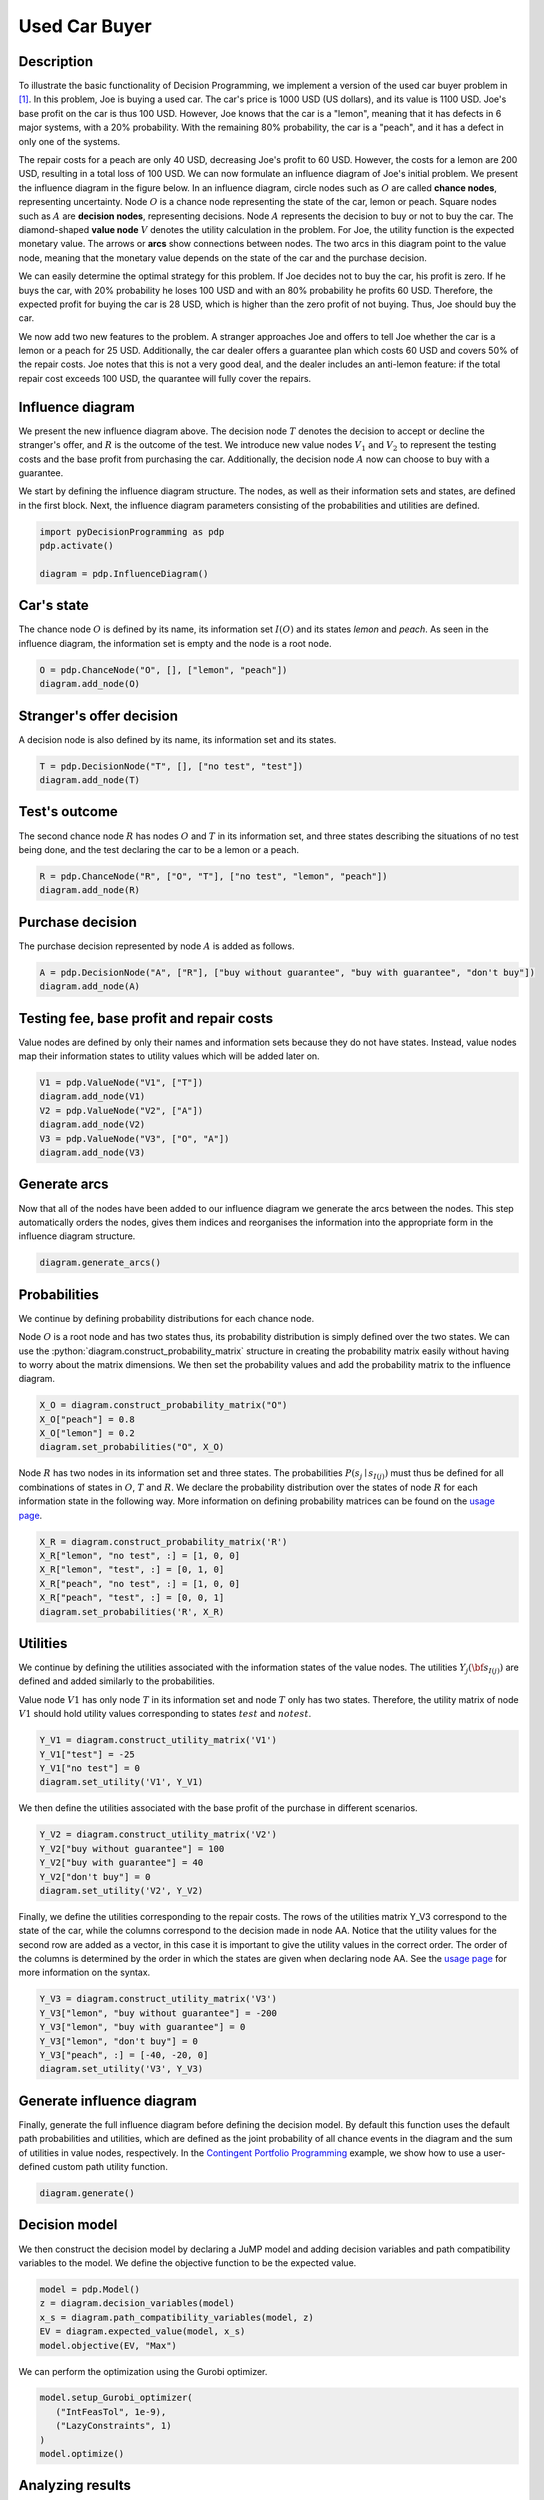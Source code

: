 Used Car Buyer
==============

Description
...........

To illustrate the basic functionality of Decision
Programming, we implement a version of the used car
buyer problem in [#Howard]_. In this problem, Joe
is buying a used car. The car's price is 1000 USD
(US dollars), and its value is 1100 USD. Joe's base
profit on the car is thus 100 USD. However, Joe
knows that the car is a "lemon", meaning that it
has defects in 6 major systems, with a 20%
probability. With the remaining 80% probability,
the car is a "peach", and it has a defect in only
one of the systems.

The repair costs for a peach are only 40 USD,
decreasing Joe's profit to 60 USD. However, the
costs for a lemon are 200 USD, resulting in a total
loss of 100 USD. We can now formulate an influence
diagram of Joe's initial problem. We present the
influence diagram in the figure below. In an
influence diagram, circle nodes such as :math:`O`
are called **chance nodes**, representing
uncertainty. Node :math:`O` is a chance node
representing the state of the car, lemon or peach.
Square nodes such as :math:`A` are
**decision nodes**, representing decisions.
Node :math:`A` represents the decision to buy or
not to buy the car. The diamond-shaped
**value node** :math:`V` denotes the utility
calculation in the problem. For Joe, the utility
function is the expected monetary value. The arrows
or **arcs** show connections between nodes. The two
arcs in this diagram point to the value node,
meaning that the monetary value depends on the
state of the car and the purchase decision.

.. image:: figures/used-car-buyer-1.svg
  :alt: The influence diagram of the simple car buyer example with 3 nodes.

We can easily determine the optimal strategy for this problem. If Joe decides not to buy the car, his profit is zero. If he buys the car, with 20% probability he loses 100 USD and with an 80% probability he profits 60 USD. Therefore, the expected profit for buying the car is 28 USD, which is higher than the zero profit of not buying. Thus, Joe should buy the car.

We now add two new features to the problem. A stranger approaches Joe and offers to tell Joe whether the car is a lemon or a peach for 25 USD. Additionally, the car dealer offers a guarantee plan which costs 60 USD and covers 50% of the repair costs. Joe notes that this is not a very good deal, and the dealer includes an anti-lemon feature: if the total repair cost exceeds 100 USD, the quarantee will fully cover the repairs.

Influence diagram
.................

.. image:: figures/used-car-buyer-1.svg
  :alt: The more complicated diagram described below.

We present the new influence diagram above. The
decision node :math:`T` denotes the decision to
accept or decline the stranger's offer, and
:math:`R` is the outcome of the test. We introduce
new value nodes :math:`V_1` and :math:`V_2`
to represent the testing costs and the base profit
from purchasing the car. Additionally, the decision
node :math:`A` now can choose to buy with a
guarantee.

We start by defining the influence diagram
structure. The nodes, as well as their information
sets and states, are defined in the first block.
Next, the influence diagram parameters consisting
of the probabilities and utilities are defined.

.. code-block:: Python

  import pyDecisionProgramming as pdp
  pdp.activate()

  diagram = pdp.InfluenceDiagram()


Car's state
...........

The chance node :math:`O` is defined by its name,
its information set :math:`I(O)` and its states
*lemon* and *peach*. As seen in the influence
diagram, the information set is empty and the node
is a root node.

.. code-block:: Python

  O = pdp.ChanceNode("O", [], ["lemon", "peach"])
  diagram.add_node(O)

Stranger's offer decision
.........................

A decision node is also defined by its name, its information
set and its states.

.. code-block:: Python

  T = pdp.DecisionNode("T", [], ["no test", "test"])
  diagram.add_node(T)

Test's outcome
..............

The second chance node :math:`R` has nodes :math:`O` and
:math:`T` in its information set, and three states describing
the situations of no test being done, and the test declaring
the car to be a lemon or a peach.

.. code-block:: Python

  R = pdp.ChanceNode("R", ["O", "T"], ["no test", "lemon", "peach"])
  diagram.add_node(R)

Purchase decision
.................

The purchase decision represented by node :math:`A` is added
as follows.

.. code-block:: Python

  A = pdp.DecisionNode("A", ["R"], ["buy without guarantee", "buy with guarantee", "don't buy"])
  diagram.add_node(A)

Testing fee, base profit and repair costs
.........................................

Value nodes are defined by only their names and information sets because they do not have states. Instead, value nodes map their information states to utility values which will be added later on.

.. code-block:: Python

  V1 = pdp.ValueNode("V1", ["T"])
  diagram.add_node(V1)
  V2 = pdp.ValueNode("V2", ["A"])
  diagram.add_node(V2)
  V3 = pdp.ValueNode("V3", ["O", "A"])
  diagram.add_node(V3)

Generate arcs
.............

Now that all of the nodes have been added to our influence
diagram we generate the arcs between the nodes. This step
automatically orders the nodes, gives them indices and
reorganises the information into the appropriate form in the
influence diagram structure.

.. code-block:: Python

  diagram.generate_arcs()

Probabilities
.............

We continue by defining probability distributions for each
chance node.

Node :math:`O` is a root node and has two states thus, its
probability distribution is simply defined over the two
states. We can use the
:python:`diagram.construct_probability_matrix` structure in
creating the probability matrix easily without having to worry
about the matrix dimensions. We then set the probability
values and add the probability matrix to the influence
diagram.

.. code-block:: Python

  X_O = diagram.construct_probability_matrix("O")
  X_O["peach"] = 0.8
  X_O["lemon"] = 0.2
  diagram.set_probabilities("O", X_O)

Node :math:`R` has two nodes in its information set and three
states. The probabilities :math:`P(s_j \mid s_{I(j)})` must
thus be defined for all combinations of states in :math:`O`,
:math:`T` and :math:`R`. We declare the probability
distribution over the states of node :math:`R` for each
information state in the following way. More information on
defining probability matrices can be found on the
`usage page <usage.html>`_.

.. code-block:: Python

  X_R = diagram.construct_probability_matrix('R')
  X_R["lemon", "no test", :] = [1, 0, 0]
  X_R["lemon", "test", :] = [0, 1, 0]
  X_R["peach", "no test", :] = [1, 0, 0]
  X_R["peach", "test", :] = [0, 0, 1]
  diagram.set_probabilities('R', X_R)

Utilities
.........

We continue by defining the utilities associated with the
information states of the value nodes. The utilities
:math:`Y_j({\bf s}_{I(j)})` are defined and added similarly to
the probabilities.

Value node :math:`V1` has only node :math:`T` in its
information set and node :math:`T` only has two states.
Therefore, the utility matrix of node :math:`V1` should hold
utility values corresponding to states :math:`test` and
:math:`no test`.

.. code-block:: Python

  Y_V1 = diagram.construct_utility_matrix('V1')
  Y_V1["test"] = -25
  Y_V1["no test"] = 0
  diagram.set_utility('V1', Y_V1)

We then define the utilities associated with the base profit
of the purchase in different scenarios.

.. code-block:: Python

  Y_V2 = diagram.construct_utility_matrix('V2')
  Y_V2["buy without guarantee"] = 100
  Y_V2["buy with guarantee"] = 40
  Y_V2["don't buy"] = 0
  diagram.set_utility('V2', Y_V2)


Finally, we define the utilities corresponding to the repair
costs. The rows of the utilities matrix Y_V3 correspond to the
state of the car, while the columns correspond to the decision
made in node AA. Notice that the utility values for the second
row are added as a vector, in this case it is important to
give the utility values in the correct order. The order of the
columns is determined by the order in which the states are
given when declaring node AA. See the `usage page <usage.html>`_
for more information on the syntax.

.. code-block:: Python

  Y_V3 = diagram.construct_utility_matrix('V3')
  Y_V3["lemon", "buy without guarantee"] = -200
  Y_V3["lemon", "buy with guarantee"] = 0
  Y_V3["lemon", "don't buy"] = 0
  Y_V3["peach", :] = [-40, -20, 0]
  diagram.set_utility('V3', Y_V3)

Generate influence diagram
..........................

Finally, generate the full influence diagram before defining
the decision model. By default this function uses the default
path probabilities and utilities, which are defined as the
joint probability of all chance events in the diagram and the
sum of utilities in value nodes, respectively. In the
`Contingent Portfolio Programming <contingent-portfolio-programming>`_
example, we show how to use a user-defined custom path utility
function.

.. code-block:: Python

  diagram.generate()

Decision model
..............

We then construct the decision model by declaring a JuMP model
and adding decision variables and path compatibility variables
to the model. We define the objective function to be the
expected value.

.. code-block:: Python

  model = pdp.Model()
  z = diagram.decision_variables(model)
  x_s = diagram.path_compatibility_variables(model, z)
  EV = diagram.expected_value(model, x_s)
  model.objective(EV, "Max")

We can perform the optimization using the Gurobi optimizer.

.. code-block:: Python

  model.setup_Gurobi_optimizer(
     ("IntFeasTol", 1e-9),
     ("LazyConstraints", 1)
  )
  model.optimize()

Analyzing results
.................

Once the model is solved, we extract the results.

.. code-block:: Python

  Z = z.decision_strategy()
  S_probabilities = diagram.state_probabilities(Z)
  U_distribution = diagram.utility_distribution(Z)

Decision strategy
.................

We obtain the following optimal decision strategy:

.. code-block::

  In [1]: S_probabilities.print_decision_strategy()

  Out[2]:
  ┌───────────────┐
  │ Decision in T │
  ├───────────────┤
  │ test          │
  └───────────────┘
  ┌───────────────┬───────────────────────┐
  │ State(s) of R │ Decision in A         │
  ├───────────────┼───────────────────────┤
  │ lemon         │ buy with guarantee    │
  │ peach         │ buy without guarantee │
  └───────────────┴───────────────────────┘


Utility distribution
....................

We obtain the following optimal decision strategy:

.. code-block::

  In [2]: U_distribution.print_distribution()

  Out[2]:
  ┌───────────┬─────────────┐
  │   Utility │ Probability │
  │   Float64 │     Float64 │
  ├───────────┼─────────────┤
  │ 15.000000 │    0.200000 │
  │ 35.000000 │    0.800000 │
  └───────────┴─────────────┘



From the utility distribution, we can see that Joe's profit
with this strategy is 15 USD, with a 20% probability (the car
is a lemon) and 35 USD with an 80% probability (the car is a
peach).

.. code-block::

  In [3]: U_distribution.print_statistics()

  Out[3]:
  ┌──────────┬────────────┐
  │     Name │ Statistics │
  │   String │    Float64 │
  ├──────────┼────────────┤
  │     Mean │  31.000000 │
  │      Std │   8.000000 │
  │ Skewness │  -1.500000 │
  │ Kurtosis │   0.250000 │
  └──────────┴────────────┘





.. rubric:: References

.. [#Howard] Howard, R. A. (1977). The used car buyer. Reading in Decision Analysis, 2nd Ed. Stanford Research Institute, Menlo Park, CA.
